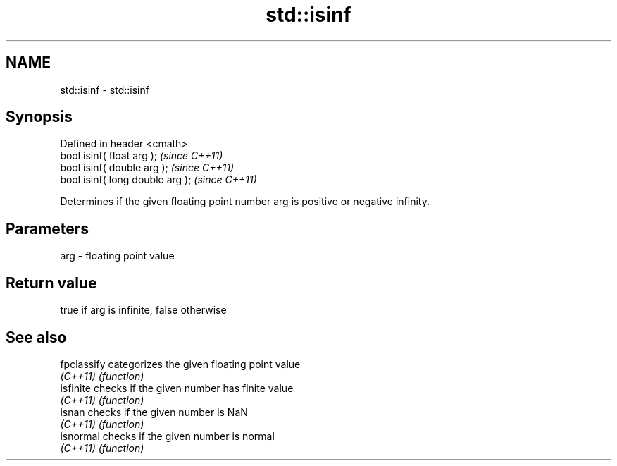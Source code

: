 .TH std::isinf 3 "Nov 25 2015" "2.0 | http://cppreference.com" "C++ Standard Libary"
.SH NAME
std::isinf \- std::isinf

.SH Synopsis
   Defined in header <cmath>
   bool isinf( float arg );        \fI(since C++11)\fP
   bool isinf( double arg );       \fI(since C++11)\fP
   bool isinf( long double arg );  \fI(since C++11)\fP

   Determines if the given floating point number arg is positive or negative infinity.

.SH Parameters

   arg - floating point value

.SH Return value

   true if arg is infinite, false otherwise

.SH See also

   fpclassify categorizes the given floating point value
   \fI(C++11)\fP    \fI(function)\fP 
   isfinite   checks if the given number has finite value
   \fI(C++11)\fP    \fI(function)\fP 
   isnan      checks if the given number is NaN
   \fI(C++11)\fP    \fI(function)\fP 
   isnormal   checks if the given number is normal
   \fI(C++11)\fP    \fI(function)\fP 
